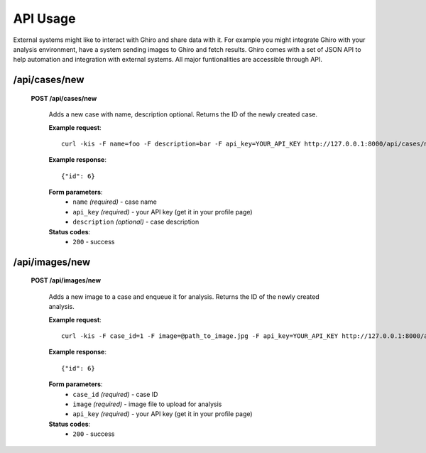 API Usage
=========

External systems might like to interact with Ghiro and share data with it.
For example you might integrate Ghiro with your analysis environment, have a system
sending images to Ghiro and fetch results.
Ghiro comes with a set of JSON API to help automation and integration with external systems.
All major funtionalities are accessible through API.

/api/cases/new
------------------

    **POST /api/cases/new**

        Adds a new case with name, description optional. Returns the ID of the newly created case.

        **Example request**::

            curl -kis -F name=foo -F description=bar -F api_key=YOUR_API_KEY http://127.0.0.1:8000/api/cases/new

        **Example response**::

            {"id": 6}

        **Form parameters**:
            * ``name`` *(required)* - case name
            * ``api_key`` *(required)* - your API key (get it in your profile page)
            * ``description`` *(optional)* - case description

        **Status codes**:
            * ``200`` - success

/api/images/new
------------------

    **POST /api/images/new**

        Adds a new image to a case and enqueue it for analysis. Returns the ID of the newly created analysis.

        **Example request**::

            curl -kis -F case_id=1 -F image=@path_to_image.jpg -F api_key=YOUR_API_KEY http://127.0.0.1:8000/api/images/new

        **Example response**::

            {"id": 6}

        **Form parameters**:
            * ``case_id`` *(required)* - case ID
            * ``image`` *(required)* - image file to upload for analysis
            * ``api_key`` *(required)* - your API key (get it in your profile page)

        **Status codes**:
            * ``200`` - success